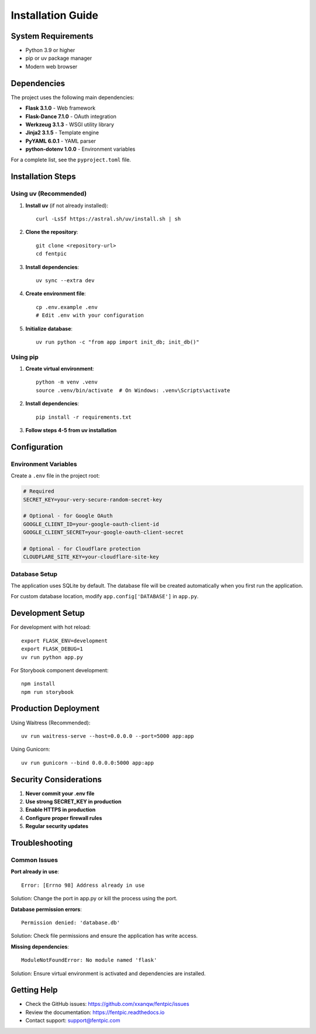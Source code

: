 Installation Guide
==================

System Requirements
-------------------

- Python 3.9 or higher
- pip or uv package manager
- Modern web browser

Dependencies
------------

The project uses the following main dependencies:

- **Flask 3.1.0** - Web framework
- **Flask-Dance 7.1.0** - OAuth integration
- **Werkzeug 3.1.3** - WSGI utility library
- **Jinja2 3.1.5** - Template engine
- **PyYAML 6.0.1** - YAML parser
- **python-dotenv 1.0.0** - Environment variables

For a complete list, see the ``pyproject.toml`` file.

Installation Steps
------------------

Using uv (Recommended)
~~~~~~~~~~~~~~~~~~~~~~

1. **Install uv** (if not already installed)::

    curl -LsSf https://astral.sh/uv/install.sh | sh

2. **Clone the repository**::

    git clone <repository-url>
    cd fentpic

3. **Install dependencies**::

    uv sync --extra dev

4. **Create environment file**::

    cp .env.example .env
    # Edit .env with your configuration

5. **Initialize database**::

    uv run python -c "from app import init_db; init_db()"

Using pip
~~~~~~~~~

1. **Create virtual environment**::

    python -m venv .venv
    source .venv/bin/activate  # On Windows: .venv\Scripts\activate

2. **Install dependencies**::

    pip install -r requirements.txt

3. **Follow steps 4-5 from uv installation**

Configuration
-------------

Environment Variables
~~~~~~~~~~~~~~~~~~~~~

Create a ``.env`` file in the project root:

.. code-block:: env

    # Required
    SECRET_KEY=your-very-secure-random-secret-key
    
    # Optional - for Google OAuth
    GOOGLE_CLIENT_ID=your-google-oauth-client-id
    GOOGLE_CLIENT_SECRET=your-google-oauth-client-secret
    
    # Optional - for Cloudflare protection
    CLOUDFLARE_SITE_KEY=your-cloudflare-site-key

Database Setup
~~~~~~~~~~~~~~

The application uses SQLite by default. The database file will be created automatically when you first run the application.

For custom database location, modify ``app.config['DATABASE']`` in ``app.py``.

Development Setup
-----------------

For development with hot reload::

    export FLASK_ENV=development
    export FLASK_DEBUG=1
    uv run python app.py

For Storybook component development::

    npm install
    npm run storybook

Production Deployment
---------------------

Using Waitress (Recommended)::

    uv run waitress-serve --host=0.0.0.0 --port=5000 app:app

Using Gunicorn::

    uv run gunicorn --bind 0.0.0.0:5000 app:app

Security Considerations
-----------------------

1. **Never commit your .env file**
2. **Use strong SECRET_KEY in production**
3. **Enable HTTPS in production**
4. **Configure proper firewall rules**
5. **Regular security updates**

Troubleshooting
---------------

Common Issues
~~~~~~~~~~~~~

**Port already in use**::

    Error: [Errno 98] Address already in use

Solution: Change the port in app.py or kill the process using the port.

**Database permission errors**::

    Permission denied: 'database.db'

Solution: Check file permissions and ensure the application has write access.

**Missing dependencies**::

    ModuleNotFoundError: No module named 'flask'

Solution: Ensure virtual environment is activated and dependencies are installed.

Getting Help
------------

- Check the GitHub issues: https://github.com/xxanqw/fentpic/issues
- Review the documentation: https://fentpic.readthedocs.io
- Contact support: support@fentpic.com
